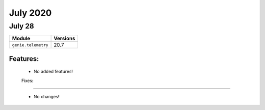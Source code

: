 July 2020
==========

July 28
--------

+-------------------------------+-------------------------------+
| Module                        | Versions                      |
+===============================+===============================+
| ``genie.telemetry``           | 20.7                          |
+-------------------------------+-------------------------------+


Features:
^^^^^^^^^

 * No added features!

 Fixes:
^^^^^^^^^

 * No changes!
